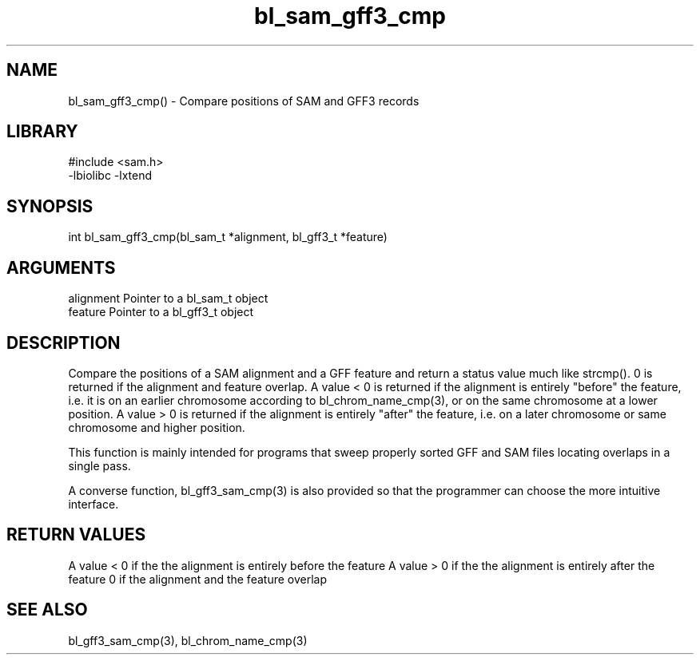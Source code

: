 \" Generated by c2man from bl_sam_gff3_cmp.c
.TH bl_sam_gff3_cmp 3

.SH NAME
bl_sam_gff3_cmp() - Compare positions of SAM and GFF3 records

.SH LIBRARY
\" Indicate #includes, library name, -L and -l flags
.nf
.na
#include <sam.h>
-lbiolibc -lxtend
.ad
.fi

\" Convention:
\" Underline anything that is typed verbatim - commands, etc.
.SH SYNOPSIS
.nf
.na
int     bl_sam_gff3_cmp(bl_sam_t *alignment, bl_gff3_t *feature)
.ad
.fi

.SH ARGUMENTS
.nf
.na
alignment   Pointer to a bl_sam_t object
feature     Pointer to a bl_gff3_t object
.ad
.fi

.SH DESCRIPTION

Compare the positions of a SAM alignment and a GFF feature and
return a status value much like strcmp().  0 is returned if the
alignment and feature overlap.  A value < 0 is returned if the
alignment is entirely "before" the feature, i.e. it is on an
earlier chromosome according to bl_chrom_name_cmp(3), or on the
same chromosome at a lower position.  A value > 0 is returned
if the alignment is entirely "after" the feature, i.e. on a later
chromosome or same chromosome and higher position.

This function is mainly intended for programs that sweep properly
sorted GFF and SAM files locating overlaps in a single pass.

A converse function, bl_gff3_sam_cmp(3) is also provided so that
the programmer can choose the more intuitive interface.

.SH RETURN VALUES

A value < 0 if the the alignment is entirely before the feature
A value > 0 if the the alignment is entirely after the feature
0 if the alignment and the feature overlap

.SH SEE ALSO

bl_gff3_sam_cmp(3), bl_chrom_name_cmp(3)

